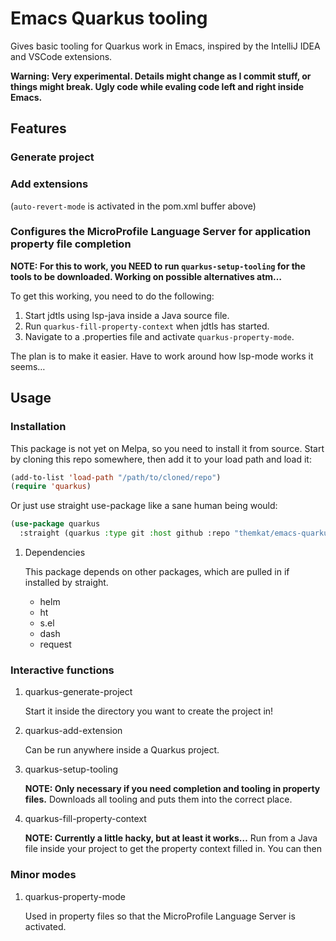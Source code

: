* Emacs Quarkus tooling
Gives basic tooling for Quarkus work in Emacs, inspired by the IntelliJ IDEA and VSCode extensions.

*Warning: Very experimental. Details might change as I commit stuff, or things might break. Ugly code while evaling code left and right inside Emacs.*


** Features
*** Generate project
[[./screenshots/create.gif]]

*** Add extensions
[[./screenshots/add.gif]]
(=auto-revert-mode= is activated in the pom.xml buffer above)

*** Configures the MicroProfile Language Server for application property file completion
*NOTE: For this to work, you NEED to run =quarkus-setup-tooling= for the tools to be downloaded. Working on possible alternatives atm...*

#+ATTR width: 800
[[./screenshots/properties.png]]

To get this working, you need to do the following:
1. Start jdtls using lsp-java inside a Java source file.
2. Run =quarkus-fill-property-context= when jdtls has started.
3. Navigate to a .properties file and activate =quarkus-property-mode=.


The plan is to make it easier. Have to work around how lsp-mode works it seems...

** Usage
*** Installation
This package is not yet on Melpa, so you need to install it from source. Start by cloning this repo somewhere, then add it to your load path and load it:
#+BEGIN_SRC emacs-lisp
  (add-to-list 'load-path "/path/to/cloned/repo")
  (require 'quarkus)
#+END_SRC



Or just use straight use-package like a sane human being would:
  #+BEGIN_SRC emacs-lisp
    (use-package quarkus
      :straight (quarkus :type git :host github :repo "themkat/emacs-quarkus"))
#+END_SRC

**** Dependencies
This package depends on other packages, which are pulled in if installed by straight.
- helm
- ht
- s.el
- dash
- request
  

*** Interactive functions
**** quarkus-generate-project
Start it inside the directory you want to create the project in!

**** quarkus-add-extension
Can be run anywhere inside a Quarkus project.

**** quarkus-setup-tooling
*NOTE: Only necessary if you need completion and tooling in property files.*
Downloads all tooling and puts them into the correct place.


**** quarkus-fill-property-context
*NOTE: Currently a little hacky, but at least it works...*
Run from a Java file inside your project to get the property context filled in. You can then 

*** Minor modes
**** quarkus-property-mode
Used in property files so that the MicroProfile Language Server is activated. 
